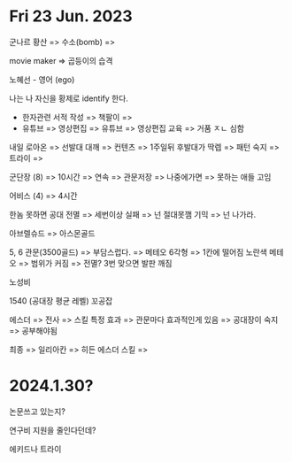 * Fri 23 Jun. 2023
  군나르
  황산 => 
  수소(bomb) => 

  movie maker => 곱등이의 습격

  노혜선 - 영어 (ego)

  나는 나 자신을 황제로 identify 한다.
  - 한자관련 서적 작성 =>  책팔이 =>
  - 유튜브 =>  영상편집 =>  유튜브 =>  영상편집 교육 => 거품 ㅈㄴ 심함

  내일 로아온 => 
  선발대 대깨 => 컨텐츠 => 1주일뒤 후발대가 딱렙 =>
  패턴 숙지 =>  트라이 => 
  
  군단장 (8) => 10시간 => 연속 => 관문저장
  => 나중에가면 => 못하는 애들 고임

  어비스 (4) => 4시간

  한놈 못하면 공대 전멸 => 세번이상 실패 => 넌 절대못깸
  기믹 => 넌 나가라.

  아브렐슈드 => 아스몬골드

  5, 6 관문(3500골드) =>  부담스럽다. =>  메테오
  6각형 => 1칸에 떨어짐
  노란색 메테오 => 범위가 커짐 => 전멸?
  3번 맞으면 발판 깨짐

  노성비 

  1540 (공대장 평균 레벨)
  꼬공잡

  에스더 =>  전사 =>  스킬 특정 효과 =>
  관문마다 효과적인게 있음 =>  공대장이 숙지 =>
  공부해야됨

  최종 => 일리아칸 =>  히든 에스더 스킬 => 

* 2024.1.30?
논문쓰고 있는지?

연구비 지원을 줄인다던데?

에키드나 트라이
